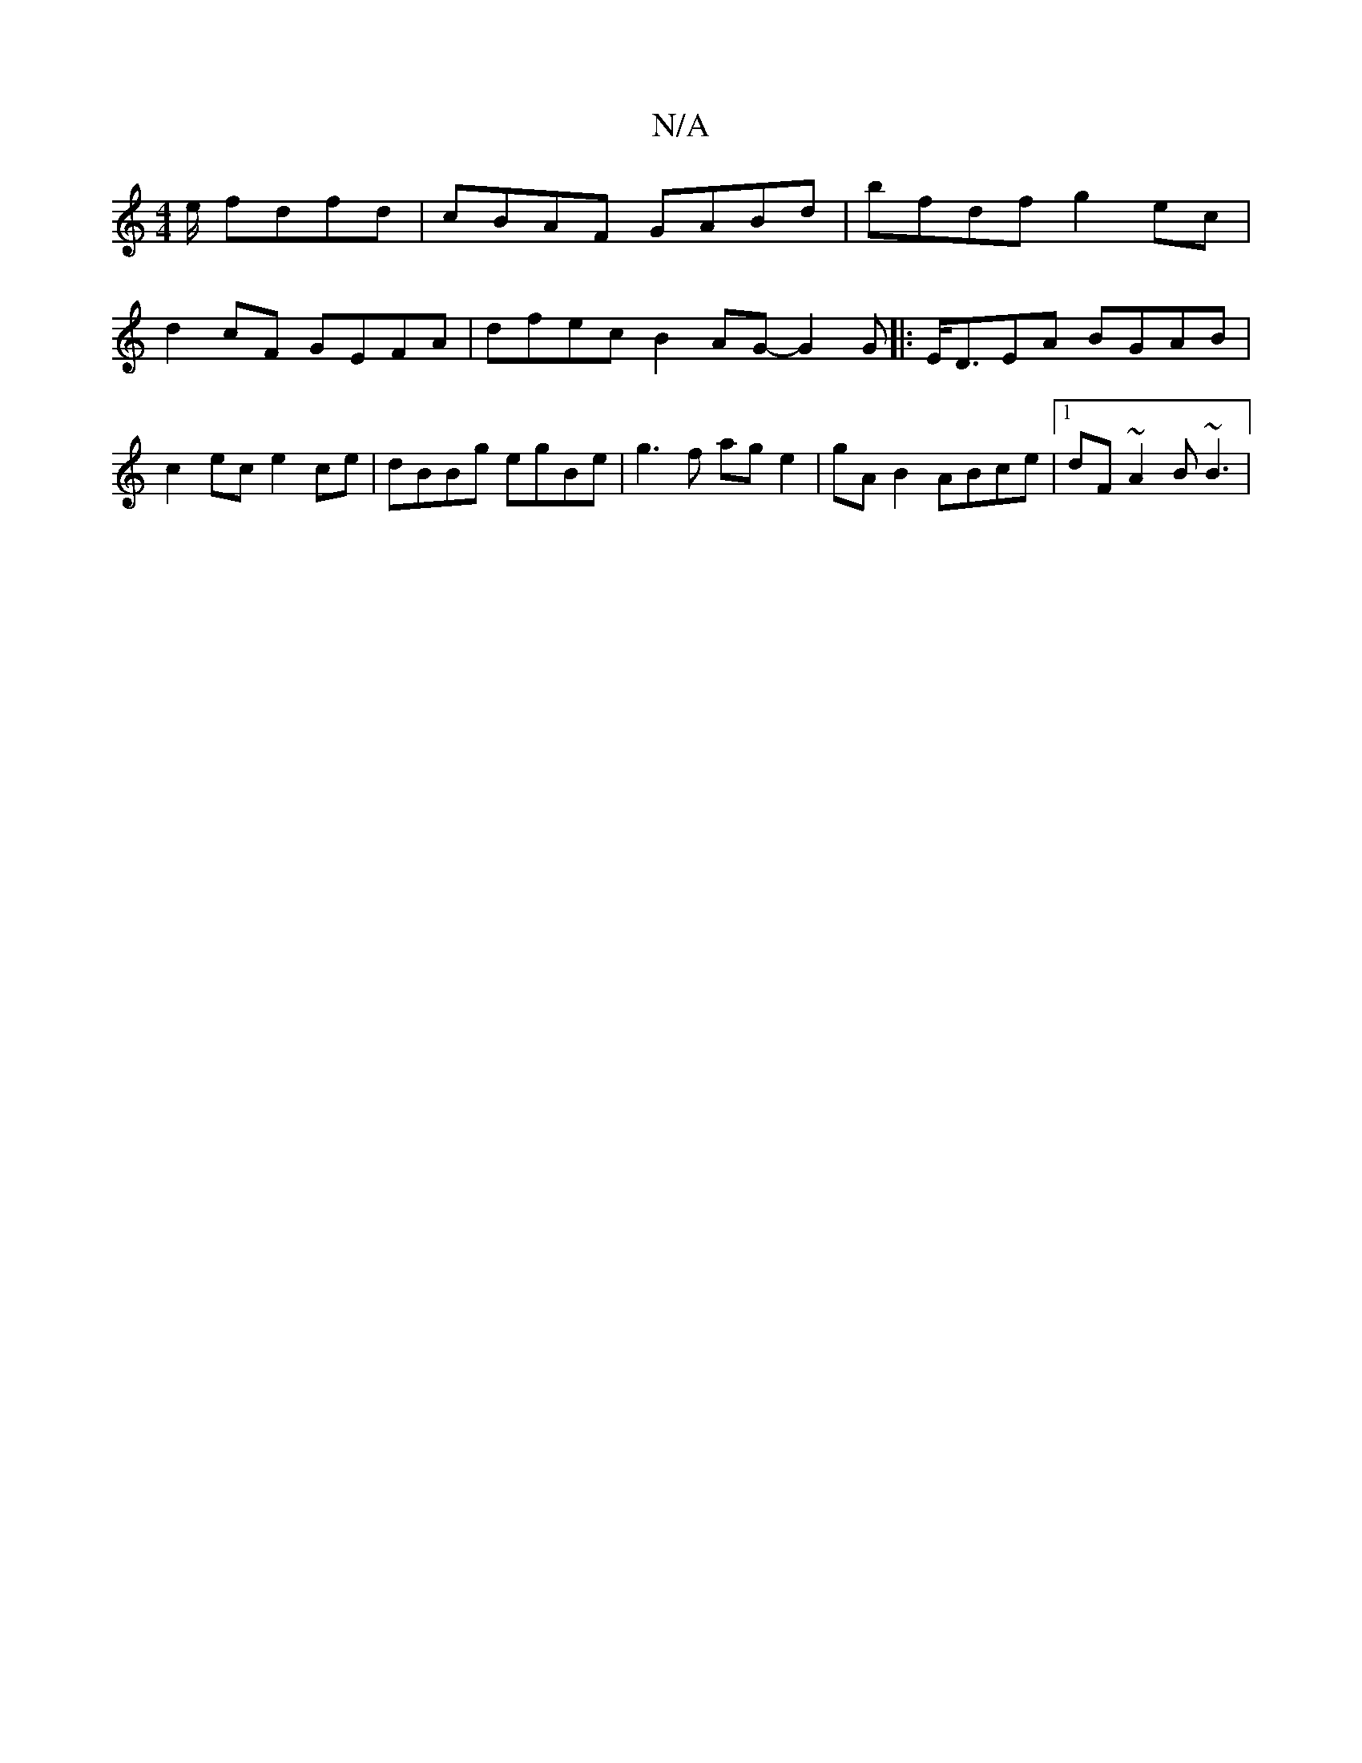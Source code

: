 X:1
T:N/A
M:4/4
R:N/A
K:Cmajor
/2e/ fdfd | cBAF GABd | bfdf g2ec | d2cF GEFA | dfec B2AG-G2 G|:E<DEA BGAB | c2 ec e2ce | dBBg egBe | g3f ag e2 | gAB2 ABce |1 dF~A2 B ~B3 |

|:A,3 G3 GED | B,DG, DEGB | B2gg eBg2 | edcA GGEG | FEFE E
